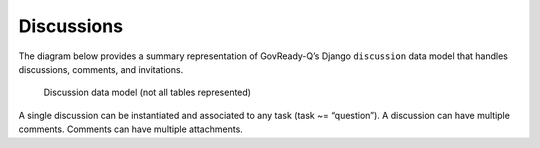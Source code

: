 .. Copyright (C) 2020 GovReady PBC

.. _Discussions:

Discussions
===========

The diagram below provides a summary representation of GovReady-Q’s
Django ``discussion`` data model that handles discussions, comments, and
invitations.

.. figure:: /assets/govready-q-discussion-erd.png
   :alt: Discussion data model (not all tables represented)

   Discussion data model (not all tables represented)

A single discussion can be instantiated and associated to any task (task
~= “question”). A discussion can have multiple comments. Comments can
have multiple attachments.
